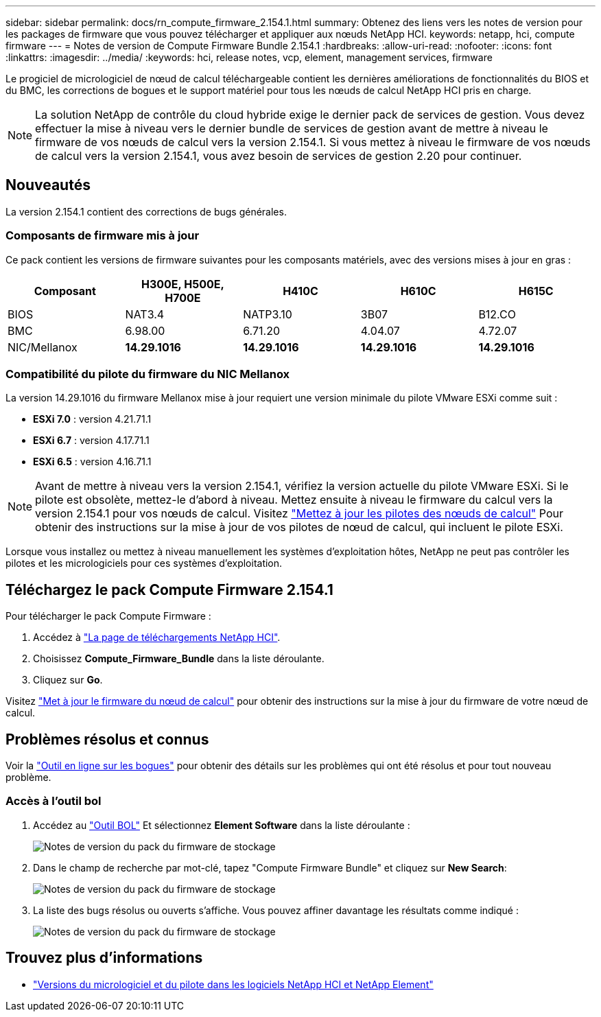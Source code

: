 ---
sidebar: sidebar 
permalink: docs/rn_compute_firmware_2.154.1.html 
summary: Obtenez des liens vers les notes de version pour les packages de firmware que vous pouvez télécharger et appliquer aux nœuds NetApp HCI. 
keywords: netapp, hci, compute firmware 
---
= Notes de version de Compute Firmware Bundle 2.154.1
:hardbreaks:
:allow-uri-read: 
:nofooter: 
:icons: font
:linkattrs: 
:imagesdir: ../media/
:keywords: hci, release notes, vcp, element, management services, firmware


[role="lead"]
Le progiciel de micrologiciel de nœud de calcul téléchargeable contient les dernières améliorations de fonctionnalités du BIOS et du BMC, les corrections de bogues et le support matériel pour tous les nœuds de calcul NetApp HCI pris en charge.


NOTE: La solution NetApp de contrôle du cloud hybride exige le dernier pack de services de gestion. Vous devez effectuer la mise à niveau vers le dernier bundle de services de gestion avant de mettre à niveau le firmware de vos nœuds de calcul vers la version 2.154.1. Si vous mettez à niveau le firmware de vos nœuds de calcul vers la version 2.154.1, vous avez besoin de services de gestion 2.20 pour continuer.



== Nouveautés

La version 2.154.1 contient des corrections de bugs générales.



=== Composants de firmware mis à jour

Ce pack contient les versions de firmware suivantes pour les composants matériels, avec des versions mises à jour en gras :

|===
| Composant | H300E, H500E, H700E | H410C | H610C | H615C 


| BIOS | NAT3.4 | NATP3.10 | 3B07 | B12.CO 


| BMC | 6.98.00 | 6.71.20 | 4.04.07 | 4.72.07 


| NIC/Mellanox | *14.29.1016* | *14.29.1016* | *14.29.1016* | *14.29.1016* 
|===


=== Compatibilité du pilote du firmware du NIC Mellanox

La version 14.29.1016 du firmware Mellanox mise à jour requiert une version minimale du pilote VMware ESXi comme suit :

* *ESXi 7.0* : version 4.21.71.1
* *ESXi 6.7* : version 4.17.71.1
* *ESXi 6.5* : version 4.16.71.1



NOTE: Avant de mettre à niveau vers la version 2.154.1, vérifiez la version actuelle du pilote VMware ESXi. Si le pilote est obsolète, mettez-le d'abord à niveau. Mettez ensuite à niveau le firmware du calcul vers la version 2.154.1 pour vos nœuds de calcul. Visitez link:task_hcc_upgrade_compute_node_drivers.html["Mettez à jour les pilotes des nœuds de calcul"^] Pour obtenir des instructions sur la mise à jour de vos pilotes de nœud de calcul, qui incluent le pilote ESXi.

Lorsque vous installez ou mettez à niveau manuellement les systèmes d'exploitation hôtes, NetApp ne peut pas contrôler les pilotes et les micrologiciels pour ces systèmes d'exploitation.



== Téléchargez le pack Compute Firmware 2.154.1

Pour télécharger le pack Compute Firmware :

. Accédez à https://mysupport.netapp.com/site/products/all/details/netapp-hci/downloads-tab["La page de téléchargements NetApp HCI"^].
. Choisissez *Compute_Firmware_Bundle* dans la liste déroulante.
. Cliquez sur *Go*.


Visitez link:task_hcc_upgrade_compute_node_firmware.html#use-the-baseboard-management-controller-bmc-user-interface-ui["Met à jour le firmware du nœud de calcul"^] pour obtenir des instructions sur la mise à jour du firmware de votre nœud de calcul.



== Problèmes résolus et connus

Voir la https://mysupport.netapp.com/site/bugs-online/product["Outil en ligne sur les bogues"^] pour obtenir des détails sur les problèmes qui ont été résolus et pour tout nouveau problème.



=== Accès à l'outil bol

. Accédez au  https://mysupport.netapp.com/site/bugs-online/product["Outil BOL"^] Et sélectionnez *Element Software* dans la liste déroulante :
+
image::bol_dashboard.png[Notes de version du pack du firmware de stockage]

. Dans le champ de recherche par mot-clé, tapez "Compute Firmware Bundle" et cliquez sur *New Search*:
+
image::compute_firmware_bundle_choice.png[Notes de version du pack du firmware de stockage]

. La liste des bugs résolus ou ouverts s'affiche. Vous pouvez affiner davantage les résultats comme indiqué :
+
image::bol_list_bugs_found.png[Notes de version du pack du firmware de stockage]



[discrete]
== Trouvez plus d'informations

* https://kb.netapp.com/Advice_and_Troubleshooting/Hybrid_Cloud_Infrastructure/NetApp_HCI/Firmware_and_driver_versions_in_NetApp_HCI_and_NetApp_Element_software["Versions du micrologiciel et du pilote dans les logiciels NetApp HCI et NetApp Element"^]


